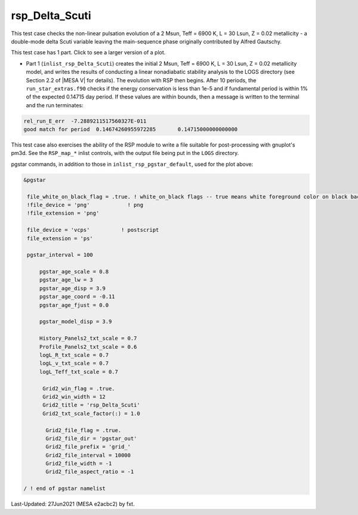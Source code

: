 .. _rsp_Delta_Scuti:

***************
rsp_Delta_Scuti
***************

This test case checks the non-linear pulsation evolution of a 2 Msun, Teff = 6900 K, L = 30 Lsun, Z = 0.02 metallicity - 
a double-mode delta Scuti variable leaving the main-sequence phase originally contributed by Alfred Gautschy.

This test case has 1 part. Click to see a larger version of a plot.

* Part 1 (``inlist_rsp_Delta_Scuti``) creates the initial 2 Msun, Teff = 6900 K, L = 30 Lsun, Z = 0.02 metallicity model, and writes the results of conducting a linear nonadiabatic stability analysis to the LOGS directory (see Section 2.2 of |MESA V| for details). The evolution with RSP then begins. After 10 periods, the ``run_star_extras.f90`` checks if the energy conservation is less than 1e-5 and if fundamental period is within 1% of the expected 0.14715 day period. If these values are within bounds, then a message is written to the terminal and the run terminates:

.. code-block:: console

 rel_run_E_err  -7.2889211517560327E-011
 good match for period  0.14674260955972285       0.14715000000000000     

This test case also exercises the ability of the RSP module to write a file suitable for post-processing 
with gnuplot's pm3d. See the ``RSP_map_*`` inlist controls, with the output file being put in the ``LOGS`` directory.

.. image:: ../../../star/test_suite/rsp_Delta_Scuti/docs/grid_0007973.svg
   :width: 100%

pgstar commands, in addition to those in ``inlist_rsp_pgstar_default``, used for the plot above:

.. code-block:: console

 &pgstar

  file_white_on_black_flag = .true. ! white_on_black flags -- true means white foreground color on black background
  !file_device = 'png'            ! png
  !file_extension = 'png'

  file_device = 'vcps'          ! postscript
  file_extension = 'ps'

  pgstar_interval = 100

      pgstar_age_scale = 0.8
      pgstar_age_lw = 3
      pgstar_age_disp = 3.9
      pgstar_age_coord = -0.11
      pgstar_age_fjust = 0.0

      pgstar_model_disp = 3.9

      History_Panels2_txt_scale = 0.7
      Profile_Panels2_txt_scale = 0.6
      logL_R_txt_scale = 0.7
      logL_v_txt_scale = 0.7
      logL_Teff_txt_scale = 0.7

       Grid2_win_flag = .true.
       Grid2_win_width = 12
       Grid2_title = 'rsp_Delta_Scuti'
       Grid2_txt_scale_factor(:) = 1.0

        Grid2_file_flag = .true.
        Grid2_file_dir = 'pgstar_out'
        Grid2_file_prefix = 'grid_'
        Grid2_file_interval = 10000
        Grid2_file_width = -1
        Grid2_file_aspect_ratio = -1

 / ! end of pgstar namelist

Last-Updated: 27Jun2021 (MESA e2acbc2) by fxt.
